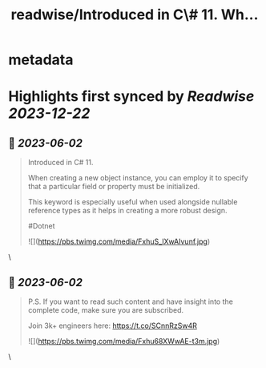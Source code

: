:PROPERTIES:
:title: readwise/Introduced in C\# 11. Wh...
:END:


* metadata
:PROPERTIES:
:author: [[TheCodeMan__ on Twitter]]
:full-title: "Introduced in C\# 11. Wh..."
:category: [[tweets]]
:url: https://twitter.com/TheCodeMan__/status/1664202044628951040
:image-url: https://pbs.twimg.com/profile_images/1565011872033693698/yzzpv74A.jpg
:END:

* Highlights first synced by [[Readwise]] [[2023-12-22]]
** 📌 [[2023-06-02]]
#+BEGIN_QUOTE
Introduced in C# 11.

When creating a new object instance, you can employ it to specify that a particular field or property must be initialized.

This keyword is especially useful when used alongside nullable reference types as it helps in creating a more robust design.

#Dotnet 

![](https://pbs.twimg.com/media/FxhuS_lXwAIvunf.jpg) 
#+END_QUOTE\
** 📌 [[2023-06-02]]
#+BEGIN_QUOTE
P.S. If you want to read such content and have insight into the complete code, make sure you are subscribed.     

Join 3k+ engineers here: https://t.co/SCnnRzSw4R 

![](https://pbs.twimg.com/media/Fxhu68XWwAE-t3m.jpg) 
#+END_QUOTE\